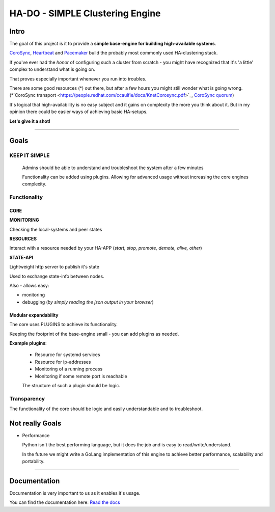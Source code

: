 .. |docs_badge| image:: https://readthedocs.org/projects/hado-python3/badge/?version=latest

********************************
HA-DO - SIMPLE Clustering Engine
********************************

Intro
#####

The goal of this project is it to provide a **simple base-engine for building high-available systems**.

`CoroSync <https://github.com/corosync>`_, `Heartbeat <http://www.linux-ha.org/wiki/Heartbeat>`_ and `Pacemaker <http://www.linux-ha.org/wiki/Pacemaker>`_ build the probably most commonly used HA-clustering stack.

If you've ever had the *honor* of configuring such a cluster from scratch - you might have recognized that it's 'a little' complex to understand what is going on.

That proves especially important whenever you run into troubles.

There are some good resources (\*) out there, but after a few hours you might still wonder what is going wrong. (\*`CoroSync transport <https://people.redhat.com/ccaulfie/docs/KnetCorosync.pdf>`_,  `CoroSync quorum <https://people.redhat.com/ccaulfie/docs/Votequorum_Intro.pdf>`_)

It's logical that high-availability is no easy subject and it gains on complexity the more you think about it. But in my opinion there could be easier ways of achieving basic HA-setups.


**Let's give it a shot!**

----

Goals
#####

KEEP IT SIMPLE
**************

  Admins should be able to understand and troubleshoot the system after a few minutes

  Functionality can be added using plugins. Allowing for advanced usage without increasing the core engines complexity.


Functionality
*************

CORE
====

**MONITORING**

Checking the local-systems and peer states

**RESOURCES**

Interact with a resource needed by your HA-APP (*start, stop, promote, demote, alive, other*)

**STATE-API**

Lightweight http server to publish it's state

Used to exchange state-info between nodes.

Also - allows easy:

* monitoring

* debugging (*by simply reading the json output in your browser*)

Modular expandability
=====================

The core uses PLUGINS to achieve its functionality.

Keeping the footprint of the base-engine small - you can add plugins as needed.

**Example plugins**:

  * Resource for systemd services

  * Resource for ip-addresses

  * Monitoring of a running process

  * Monitoring if some remote port is reachable

  The structure of such a plugin should be logic.


Transparency
************

The functionality of the core should be logic and easily understandable and to troubleshoot.


Not really Goals
################

* Performance

  Python isn't the best performing language, but it does the job and is easy to read/write/understand.

  In the future we might write a GoLang implementation of this engine to achieve better performance, scalability and portability.

----

Documentation
#############

Documentation is very important to us as it enables it's usage.

|docs_badge|

You can find the documentation here: `Read the docs <https://hado.superstes.eu>`_
